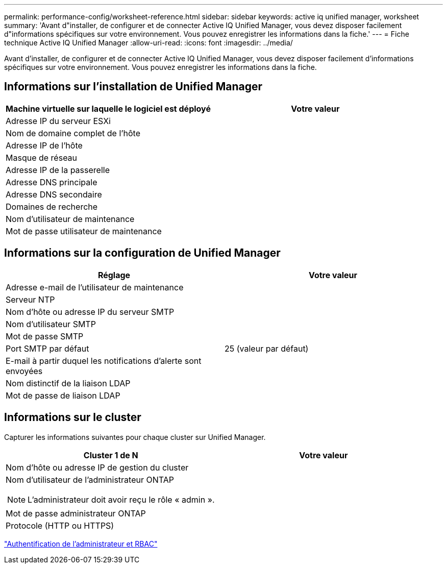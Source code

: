 ---
permalink: performance-config/worksheet-reference.html 
sidebar: sidebar 
keywords: active iq unified manager, worksheet 
summary: 'Avant d"installer, de configurer et de connecter Active IQ Unified Manager, vous devez disposer facilement d"informations spécifiques sur votre environnement. Vous pouvez enregistrer les informations dans la fiche.' 
---
= Fiche technique Active IQ Unified Manager
:allow-uri-read: 
:icons: font
:imagesdir: ../media/


[role="lead"]
Avant d'installer, de configurer et de connecter Active IQ Unified Manager, vous devez disposer facilement d'informations spécifiques sur votre environnement. Vous pouvez enregistrer les informations dans la fiche.



== Informations sur l'installation de Unified Manager

|===
| Machine virtuelle sur laquelle le logiciel est déployé | Votre valeur 


 a| 
Adresse IP du serveur ESXi
 a| 



 a| 
Nom de domaine complet de l'hôte
 a| 



 a| 
Adresse IP de l'hôte
 a| 



 a| 
Masque de réseau
 a| 



 a| 
Adresse IP de la passerelle
 a| 



 a| 
Adresse DNS principale
 a| 



 a| 
Adresse DNS secondaire
 a| 



 a| 
Domaines de recherche
 a| 



 a| 
Nom d'utilisateur de maintenance
 a| 



 a| 
Mot de passe utilisateur de maintenance
 a| 

|===


== Informations sur la configuration de Unified Manager

|===
| Réglage | Votre valeur 


 a| 
Adresse e-mail de l'utilisateur de maintenance
 a| 



 a| 
Serveur NTP
 a| 



 a| 
Nom d'hôte ou adresse IP du serveur SMTP
 a| 



 a| 
Nom d'utilisateur SMTP
 a| 



 a| 
Mot de passe SMTP
 a| 



 a| 
Port SMTP par défaut
 a| 
25 (valeur par défaut)



 a| 
E-mail à partir duquel les notifications d'alerte sont envoyées
 a| 



 a| 
Nom distinctif de la liaison LDAP
 a| 



 a| 
Mot de passe de liaison LDAP
 a| 

|===


== Informations sur le cluster

Capturer les informations suivantes pour chaque cluster sur Unified Manager.

|===
| Cluster 1 de N | Votre valeur 


 a| 
Nom d'hôte ou adresse IP de gestion du cluster
 a| 



 a| 
Nom d'utilisateur de l'administrateur ONTAP

[NOTE]
====
L'administrateur doit avoir reçu le rôle « admin ».

==== a| 



 a| 
Mot de passe administrateur ONTAP
 a| 



 a| 
Protocole (HTTP ou HTTPS)
 a| 

|===
link:../authentication/index.html["Authentification de l'administrateur et RBAC"]
